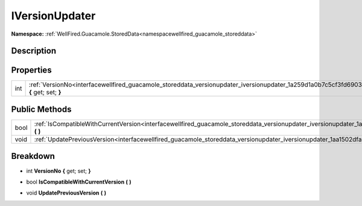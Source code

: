 .. _interfacewellfired_guacamole_storeddata_versionupdater_iversionupdater:

IVersionUpdater
================

**Namespace:** :ref:`WellFired.Guacamole.StoredData<namespacewellfired_guacamole_storeddata>`

Description
------------



Properties
-----------

+-------------+----------------------------------------------------------------------------------------------------------------------------------------------------+
|int          |:ref:`VersionNo<interfacewellfired_guacamole_storeddata_versionupdater_iversionupdater_1a259d1a0b7c5cf3fd690354580aae1720>` **{** get; set; **}**   |
+-------------+----------------------------------------------------------------------------------------------------------------------------------------------------+

Public Methods
---------------

+-------------+----------------------------------------------------------------------------------------------------------------------------------------------------------------+
|bool         |:ref:`IsCompatibleWithCurrentVersion<interfacewellfired_guacamole_storeddata_versionupdater_iversionupdater_1a4fb132af4a8a1b7863ec11137463e6a8>` **(**  **)**   |
+-------------+----------------------------------------------------------------------------------------------------------------------------------------------------------------+
|void         |:ref:`UpdatePreviousVersion<interfacewellfired_guacamole_storeddata_versionupdater_iversionupdater_1aa1502dfa634b2168660ff570bf319a92>` **(**  **)**            |
+-------------+----------------------------------------------------------------------------------------------------------------------------------------------------------------+

Breakdown
----------

.. _interfacewellfired_guacamole_storeddata_versionupdater_iversionupdater_1a259d1a0b7c5cf3fd690354580aae1720:

- int **VersionNo** **{** get; set; **}**

.. _interfacewellfired_guacamole_storeddata_versionupdater_iversionupdater_1a4fb132af4a8a1b7863ec11137463e6a8:

- bool **IsCompatibleWithCurrentVersion** **(**  **)**

.. _interfacewellfired_guacamole_storeddata_versionupdater_iversionupdater_1aa1502dfa634b2168660ff570bf319a92:

- void **UpdatePreviousVersion** **(**  **)**

